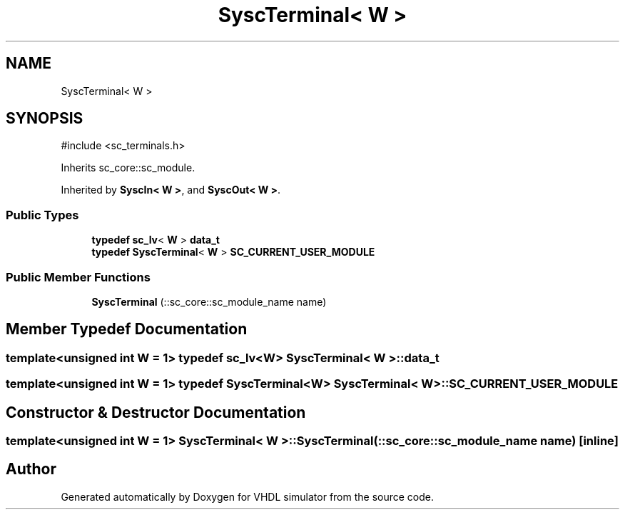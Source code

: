 .TH "SyscTerminal< W >" 3 "VHDL simulator" \" -*- nroff -*-
.ad l
.nh
.SH NAME
SyscTerminal< W >
.SH SYNOPSIS
.br
.PP
.PP
\fR#include <sc_terminals\&.h>\fP
.PP
Inherits sc_core::sc_module\&.
.PP
Inherited by \fBSyscIn< W >\fP, and \fBSyscOut< W >\fP\&.
.SS "Public Types"

.in +1c
.ti -1c
.RI "\fBtypedef\fP \fBsc_lv\fP< \fBW\fP > \fBdata_t\fP"
.br
.ti -1c
.RI "\fBtypedef\fP \fBSyscTerminal\fP< \fBW\fP > \fBSC_CURRENT_USER_MODULE\fP"
.br
.in -1c
.SS "Public Member Functions"

.in +1c
.ti -1c
.RI "\fBSyscTerminal\fP (::sc_core::sc_module_name name)"
.br
.in -1c
.SH "Member Typedef Documentation"
.PP 
.SS "template<\fBunsigned\fP \fBint\fP W = 1> \fBtypedef\fP \fBsc_lv\fP<\fBW\fP> \fBSyscTerminal\fP< \fBW\fP >::data_t"

.SS "template<\fBunsigned\fP \fBint\fP W = 1> \fBtypedef\fP \fBSyscTerminal\fP<\fBW\fP> \fBSyscTerminal\fP< \fBW\fP >::SC_CURRENT_USER_MODULE"

.SH "Constructor & Destructor Documentation"
.PP 
.SS "template<\fBunsigned\fP \fBint\fP W = 1> \fBSyscTerminal\fP< \fBW\fP >\fB::SyscTerminal\fP (::sc_core::sc_module_name name)\fR [inline]\fP"


.SH "Author"
.PP 
Generated automatically by Doxygen for VHDL simulator from the source code\&.
